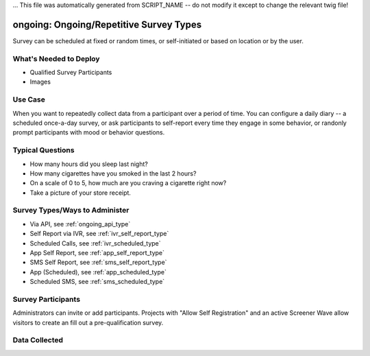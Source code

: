 ... This file was automatically generated from SCRIPT_NAME -- do not modify it except to change the relevant twig file!

..  _ongoing:

ongoing: Ongoing/Repetitive Survey Types
=======================================
Survey can be scheduled at fixed or random times, or self-initiated or based on location or by the user.

What's Needed to Deploy
-------------------------

* Qualified Survey Participants
* Images

Use Case
-------------------------
When you want to repeatedly collect data from a participant over a period of time.  You can configure a daily diary -- a scheduled once-a-day survey, or ask participants to self-report every time they engage in some behavior, or randonly prompt participants with mood or behavior questions.



Typical Questions
--------------------------
* How many hours did you sleep last night?
* How many cigarettes have you smoked in the last 2 hours?
* On a scale of 0 to 5, how much are you craving a cigarette right now?
* Take a picture of your store receipt.


Survey Types/Ways to Administer
----------------------------------
* Via API, see :ref:`ongoing_api_type`
* Self Report via IVR, see :ref:`ivr_self_report_type`
* Scheduled Calls, see :ref:`ivr_scheduled_type`
* App Self Report, see :ref:`app_self_report_type`
* SMS Self Report, see :ref:`sms_self_report_type`
* App (Scheduled), see :ref:`app_scheduled_type`
* Scheduled SMS, see :ref:`sms_scheduled_type`


Survey Participants
-------------------------

Administrators can invite or add participants.
Projects with "Allow Self Registration" and an active Screener Wave allow visitors to create an fill out a pre-qualification survey.

Data Collected
-------------------------

